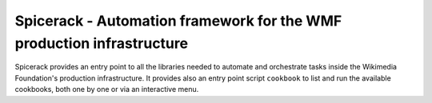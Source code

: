 Spicerack - Automation framework for the WMF production infrastructure
----------------------------------------------------------------------

Spicerack provides an entry point to all the libraries needed to automate and orchestrate tasks inside the Wikimedia
Foundation's production infrastructure. It provides also an entry point script ``cookbook`` to list and run the
available cookbooks, both one by one or via an interactive menu.
